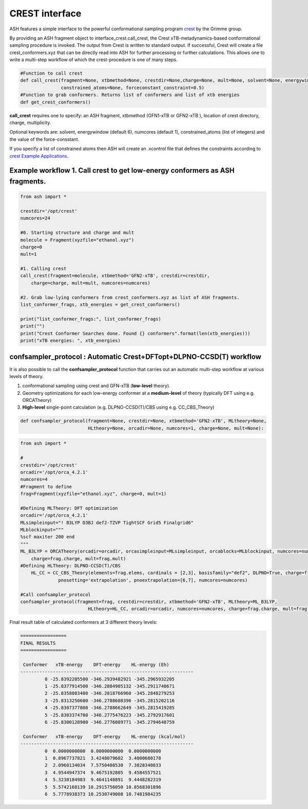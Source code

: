 CREST interface
======================================

ASH features a simple interface to the powerful conformational sampling program `crest <https://xtb-docs.readthedocs.io/en/latest/crest.html>`_ by the Grimme group.


By providing an ASH fragment object to interface_crest.call_crest, the Crest xTB-metadynamics-based conformational sampling procedure is invoked.
The output from Crest is written to standard output. If successful, Crest will create a file crest_conformers.xyz
that can be directly read into ASH for further processing or further calculations.
This allows one to write a multi-step workflow of which the crest-procedure is one of many steps.

.. code-block:: python

    #Function to call crest
    def call_crest(fragment=None, xtbmethod=None, crestdir=None,charge=None, mult=None, solvent=None, energywindow=6, numcores=1,
                   constrained_atoms=None, forceconstant_constraint=0.5)
    #Function to grab conformers. Returns list of conformers and list of xtb energies
    def get_crest_conformers()


**call_crest** requires one to specify: an ASH fragment, xtbmethod (GFN1-xTB or GFN2-xTB ), location of crest directory, charge, multiplicity.

Optional keywords are: solvent, energywindow (default 6), numcores (default 1), constrained_atoms (list of integers) and the value of the force-consstant.

If you specify a list of constrained atoms then ASH will create an .xcontrol file that defines the constraints according to `crest Example Applications <https://xtb-docs.readthedocs.io/en/latest/crestxmpl.html>`_.




################################################################################
Example workflow 1. Call crest to get low-energy conformers as ASH fragments.
################################################################################
.. code-block:: python

    from ash import *

    crestdir='/opt/crest'
    numcores=24

    #0. Starting structure and charge and mult
    molecule = Fragment(xyzfile="ethanol.xyz")
    charge=0
    mult=1

    #1. Calling crest
    call_crest(fragment=molecule, xtbmethod='GFN2-xTB', crestdir=crestdir, 
        charge=charge, mult=mult, numcores=numcores)

    #2. Grab low-lying conformers from crest_conformers.xyz as list of ASH fragments.
    list_conformer_frags, xtb_energies = get_crest_conformers()

    print("list_conformer_frags:", list_conformer_frags)
    print("")
    print("Crest Conformer Searches done. Found {} conformers".format(len(xtb_energies)))
    print("xTB energies: ", xtb_energies)


################################################################################
confsampler_protocol : Automatic Crest+DFTopt+DLPNO-CCSD(T) workflow
################################################################################

It is also possible to call the **confsampler_protocol** function that carries out an automatic multi-step workflow
at various levels of theory.

1. conformational sampling using crest and GFN-xTB (**low-level** theory).
2. Geometry optimizations for each low-energy conformer at a **medium-level** of theory (typically DFT using e.g. ORCATheory)
3. **High-level** single-point calculation (e.g. DLPNO-CCSD(T)/CBS using e.g. CC_CBS_Theory)

.. code-block:: python

    def confsampler_protocol(fragment=None, crestdir=None, xtbmethod='GFN2-xTB', MLtheory=None,
                             HLtheory=None, orcadir=None, numcores=1, charge=None, mult=None):


.. code-block:: python

    from ash import *

    #
    crestdir='/opt/crest'
    orcadir='/opt/orca_4.2.1'
    numcores=4
    #Fragment to define
    frag=Fragment(xyzfile="ethanol.xyz", charge=0, mult=1)

    #Defining MLTheory: DFT optimization
    orcadir='/opt/orca_4.2.1'
    MLsimpleinput="! B3LYP D3BJ def2-TZVP TightSCF Grid5 Finalgrid6"
    MLblockinput="""
    %scf maxiter 200 end
    """
    ML_B3LYP = ORCATheory(orcadir=orcadir, orcasimpleinput=MLsimpleinput, orcablocks=MLblockinput, numcores=numcores, 
        charge=frag.charge, mult=frag.mult)
    #Defining HLTheory: DLPNO-CCSD(T)/CBS
	HL_CC = CC_CBS_Theory(elements=frag.elems, cardinals = [2,3], basisfamily="def2", DLPNO=True, charge=frag.charge, mult=frag.mult,
                  pnosetting='extrapolation', pnoextrapolation=[6,7], numcores=numcores)

    #Call confsampler_protocol
    confsampler_protocol(fragment=frag, crestdir=crestdir, xtbmethod='GFN2-xTB', MLtheory=ML_B3LYP,
                             HLtheory=HL_CC, orcadir=orcadir, numcores=numcores, charge=frag.charge, mult=frag.mult)

Final result table of calculated conformers at 3 different theory levels:

.. code-block:: text

    =================
    FINAL RESULTS
    =================

     Conformer   xTB-energy    DFT-energy    HL-energy (Eh)
    ----------------------------------------------------------------
             0 -25.8392205500 -346.2939482921 -345.2965932205
             1 -25.8377914500 -346.2884905132 -345.2911748671
             2 -25.8358803400 -346.2818766960 -345.2848279253
             3 -25.8313250600 -346.2788608396 -345.2815202116
             4 -25.8307377800 -346.2788662649 -345.2815419285
             5 -25.8303374700 -346.2775476223 -345.2792917601
             6 -25.8300128900 -346.2776089771 -345.2794648759

     Conformer   xTB-energy    DFT-energy    HL-energy (kcal/mol)
    ----------------------------------------------------------------
             0  0.0000000000  0.0000000000  0.0000000000
             1  0.8967737821  3.4248079602  3.4000680178
             2  2.0960134034  7.5750408530  7.3828340833
             3  4.9544947374  9.4675192805  9.4584557521
             4  5.3230184983  9.4641148891  9.4448282319
             5  5.5742168139 10.2915756050 10.8568301896
             6  5.7778938373 10.2530749008 10.7481984235